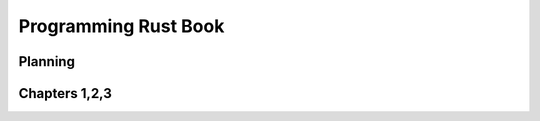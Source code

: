 Programming Rust Book 
---------------------



Planning 
~~~~~~~~



Chapters 1,2,3 
~~~~~~~~~~~~~~